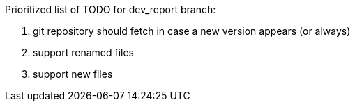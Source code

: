 Prioritized list of TODO for dev_report branch:

. git repository should fetch in case a new version appears (or always)
. support renamed files
. support new files

